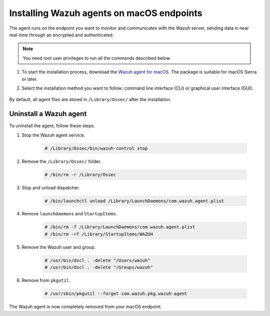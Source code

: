 .. Copyright (C) 2015, Wazuh, Inc.

.. meta::
  :description: Learn more about how to successfully install the Wazuh agent on macOS systems in this section of our Installation Guide.

.. _wazuh_agent_package_macos:

Installing Wazuh agents on macOS endpoints
==========================================

The agent runs on the endpoint you want to monitor and communicates with the Wazuh server, sending data in near real-time through an encrypted and authenticated.

.. note:: You need root user privileges to run all the commands described below.

#. To start the installation process, download the `Wazuh agent for macOS <https://packages.wazuh.com/|WAZUH_CURRENT_MAJOR_OSX|/macos/wazuh-agent-|WAZUH_CURRENT_OSX|-|WAZUH_REVISION_OSX|.pkg>`_. The package is suitable for macOS Sierra or later. 

#. Select the installation method you want to follow: command line interface (CLI) or graphical user interface (GUI).

        .. tabs::
    
          .. group-tab:: CLI
    
             #. To deploy the Wazuh agent on your endpoint, edit the ``WAZUH_MANAGER`` variable to contain your Wazuh manager IP address or hostname and run the following command. 

                .. code-block:: console
    
                  # echo "WAZUH_MANAGER='10.0.0.2'" > /tmp/wazuh_vars && installer -pkg wazuh-agent-|WAZUH_CURRENT_OSX|-|WAZUH_REVISION_OSX|.pkg -target /
    
                For additional deployment options such as agent name, agent group, and registration password, see the :doc:`Deployment variables for macOS </user-manual/deployment-variables/deployment-variables-macos>` section.
                
                .. note:: Alternatively, if you want to install an agent without registering it, omit the deployment variables. To learn more about the different registration methods, see the :doc:`Wazuh agent enrollment </user-manual/agent-enrollment/index>` section.

             #. To complete the installation process, start the Wazuh agent.
    
                .. code-block:: console
    
                  # /Library/Ossec/bin/wazuh-control start


            The installation process is now complete, and the Wazuh agent is successfully deployed and running on your macOS endpoint.

            
          .. group-tab:: GUI

             #. To install the Wazuh agent on your system, run the downloaded file and follow the steps in the installation wizard. If you are not sure how to answer some of the prompts, use the default answers.

                .. thumbnail:: ../../images/installation/macos.png
                   :align: center
                   
             #. To complete the installation process, start the Wazuh agent.
    
                .. code-block:: console
    
                  # sudo /Library/Ossec/bin/wazuh-control start
 
            The installation process is now complete, and the Wazuh agent is successfully installed on your macOS endpoint. The next step is to register and configure the agent to communicate with the Wazuh server. To perform this action, see the :doc:`Wazuh agent enrollment </user-manual/agent-enrollment/index>` section.  

          .. group-tab:: CLI (for 4.4.2 and earlier)
    
             #. To deploy the Wazuh agent on your endpoint, edit the ``WAZUH_MANAGER`` variable to contain your Wazuh manager IP address or hostname and run the following command. Replace ``<WAZUH.VERSION-REV>`` with your packages version ``4.4.2-1`` or earlier.

                .. code-block:: console
    
                  # launchctl setenv WAZUH_MANAGER "10.0.0.2" && installer -pkg wazuh-agent-<WAZUH.VERSION-REV>.pkg -target /
    
                For additional deployment options such as agent name, agent group, and registration password, see the :doc:`Deployment variables for macOS </user-manual/deployment-variables/deployment-variables-macos>` section.
                
                .. note:: Alternatively, if you want to install an agent without registering it, omit the deployment variables. To learn more about the different registration methods, see the :doc:`Wazuh agent enrollment </user-manual/agent-enrollment/index>` section.

             #. To complete the installation process, start the Wazuh agent.
    
                .. code-block:: console
    
                  # /Library/Ossec/bin/wazuh-control start


            The installation process is now complete, and the Wazuh agent is successfully deployed and running on your macOS endpoint.

            
By default, all agent files are stored in ``/Library/Ossec/`` after the installation.
    

Uninstall a Wazuh agent
-----------------------

To uninstall the agent, follow these steps: 

#. Stop the Wazuh agent service.

    .. code-block:: console

      # /Library/Ossec/bin/wazuh-control stop

#. Remove the ``/Library/Ossec/`` folder.

    .. code-block:: console

      # /bin/rm -r /Library/Ossec

#. Stop and unload dispatcher.

    .. code-block:: console

      # /bin/launchctl unload /Library/LaunchDaemons/com.wazuh.agent.plist

#. Remove ``launchdaemons`` and ``StartupItems``.

    .. code-block:: console

      # /bin/rm -f /Library/LaunchDaemons/com.wazuh.agent.plist
      # /bin/rm -rf /Library/StartupItems/WAZUH

#. Remove the Wazuh user and group.

    .. code-block:: console

      # /usr/bin/dscl . -delete "/Users/wazuh"
      # /usr/bin/dscl . -delete "/Groups/wazuh"

#. Remove from ``pkgutil``.

    .. code-block:: console

      # /usr/sbin/pkgutil --forget com.wazuh.pkg.wazuh-agent

The Wazuh agent is now completely removed from your macOS endpoint.
